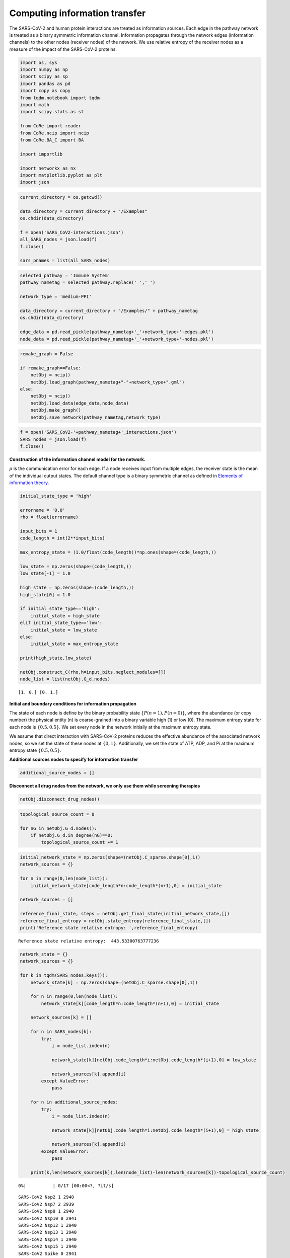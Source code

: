 Computing information transfer
==============================

The SARS-CoV-2 and human protein interactions are treated as information
sources. Each edge in the pathway network is treated as a binary
symmetric information channel. Information propagates through the
network edges (information channels) to the other nodes (receiver nodes)
of the network. We use relative entropy of the receiver nodes as a
measure of the impact of the SARS-CoV-2 proteins.

.. code:: ipython3

    import os, sys
    import numpy as np
    import scipy as sp
    import pandas as pd
    import copy as copy
    from tqdm.notebook import tqdm
    import math
    import scipy.stats as st

    from CoRe import reader
    from CoRe.ncip import ncip
    from CoRe.BA_C import BA

    import importlib

    import networkx as nx
    import matplotlib.pyplot as plt
    import json

.. code:: ipython3

    current_directory = os.getcwd()

    data_directory = current_directory + "/Examples"
    os.chdir(data_directory)

    f = open('SARS_CoV2-interactions.json')
    all_SARS_nodes = json.load(f)
    f.close()

    sars_pnames = list(all_SARS_nodes)

.. code:: ipython3

    selected_pathway = 'Immune System'
    pathway_nametag = selected_pathway.replace(' ','_')

    network_type = 'medium-PPI'

    data_directory = current_directory + "/Examples/" + pathway_nametag
    os.chdir(data_directory)

    edge_data = pd.read_pickle(pathway_nametag+'_'+network_type+'-edges.pkl')
    node_data = pd.read_pickle(pathway_nametag+'_'+network_type+'-nodes.pkl')

.. code:: ipython3

    remake_graph = False

    if remake_graph==False:
        netObj = ncip()
        netObj.load_graph(pathway_nametag+"-"+network_type+".gml")
    else:
        netObj = ncip()
        netObj.load_data(edge_data,node_data)
        netObj.make_graph()
        netObj.save_network(pathway_nametag,network_type)

.. code:: ipython3

    f = open('SARS_CoV2-'+pathway_nametag+'_interactions.json')
    SARS_nodes = json.load(f)
    f.close()

**Construction of the information channel model for the network.**

:math:`\rho` is the communication error for each edge. If a node
receives input from multiple edges, the receiver state is the mean of
the individual output states. The default channel type is a binary
symmetric channel as defined in `Elements of information
theory <https://books.google.com/books?hl=en&lr=&id=VWq5GG6ycxMC&oi=fnd&pg=PR15&ots=bZ6fK1WaYP&sig=g2JGYtx-EFJKhoFBG-THaWLfKY0#v=onepage&q&f=false>`__.

.. code:: ipython3

    initial_state_type = 'high'

    errorname = '0.0'
    rho = float(errorname)

    input_bits = 1
    code_length = int(2**input_bits)

    max_entropy_state = (1.0/float(code_length))*np.ones(shape=(code_length,))

    low_state = np.zeros(shape=(code_length,))
    low_state[-1] = 1.0

    high_state = np.zeros(shape=(code_length,))
    high_state[0] = 1.0

    if initial_state_type=='high':
        initial_state = high_state
    elif initial_state_type=='low':
        initial_state = low_state
    else:
        initial_state = max_entropy_state

    print(high_state,low_state)

    netObj.construct_C(rho,h=input_bits,neglect_modules=[])
    node_list = list(netObj.G_d.nodes)


.. parsed-literal::

    [1. 0.] [0. 1.]


**Initial and boundary conditions for information propagation**

The state of each node is define by the binary probability state
:math:`\{P(n=1),P(n=0)\}`, where the abundance (or copy number) the
physical entity (n) is coarse-grained into a binary variable high (1) or
low (0). The maximum entropy state for each node is :math:`\{0.5,0.5\}`.
We set every node in the network initially at the maximum entropy state.

We assume that direct interaction with SARS-CoV-2 proteins reduces the
effective abundance of the associated network nodes, so we set the state
of these nodes at :math:`\{0,1\}`. Additionally, we set the state of
ATP, ADP, and Pi at the maximum entropy state :math:`\{0.5,0.5\}`.

**Additional sources nodes to specify for information transfer**

.. code:: ipython3

    additional_source_nodes = []

**Disconnect all drug nodes from the network, we only use them while
screening therapies**

.. code:: ipython3

    netObj.disconnect_drug_nodes()

.. code:: ipython3

    topological_source_count = 0

    for nG in netObj.G_d.nodes():
        if netObj.G_d.in_degree(nG)==0:
            topological_source_count += 1

.. code:: ipython3

    initial_network_state = np.zeros(shape=(netObj.C_sparse.shape[0],1))
    network_sources = {}

    for n in range(0,len(node_list)):
        initial_network_state[code_length*n:code_length*(n+1),0] = initial_state

    network_sources = []

    reference_final_state, steps = netObj.get_final_state(initial_network_state,[])
    reference_final_entropy = netObj.state_entropy(reference_final_state,[])
    print('Reference state relative entropy: ',reference_final_entropy)


.. parsed-literal::

    Reference state relative entropy:  443.53300763777236


.. code:: ipython3

    network_state = {}
    network_sources = {}

    for k in tqdm(SARS_nodes.keys()):
        network_state[k] = np.zeros(shape=(netObj.C_sparse.shape[0],1))

        for n in range(0,len(node_list)):
            network_state[k][code_length*n:code_length*(n+1),0] = initial_state

        network_sources[k] = []

        for n in SARS_nodes[k]:
            try:
                i = node_list.index(n)

                network_state[k][netObj.code_length*i:netObj.code_length*(i+1),0] = low_state

                network_sources[k].append(i)
            except ValueError:
                pass

        for n in additional_source_nodes:
            try:
                i = node_list.index(n)

                network_state[k][netObj.code_length*i:netObj.code_length*(i+1),0] = high_state

                network_sources[k].append(i)
            except ValueError:
                pass

        print(k,len(network_sources[k]),len(node_list)-len(network_sources[k])-topological_source_count)



.. parsed-literal::

      0%|          | 0/17 [00:00<?, ?it/s]


.. parsed-literal::

    SARS-CoV2 Nsp2 1 2940
    SARS-CoV2 Nsp7 2 2939
    SARS-CoV2 Nsp8 1 2940
    SARS-CoV2 Nsp10 0 2941
    SARS-CoV2 Nsp12 1 2940
    SARS-CoV2 Nsp13 1 2940
    SARS-CoV2 Nsp14 1 2940
    SARS-CoV2 Nsp15 1 2940
    SARS-CoV2 Spike 0 2941
    SARS-CoV2 ORF3a 1 2940
    SARS-CoV2 E 0 2941
    SARS-CoV2 M 1 2940
    SARS-CoV2 ORF8 4 2937
    SARS-CoV2 ORF9b 1 2940
    SARS-CoV2 ORF9c 2 2939
    SARS-CoV2 N 0 2941
    SARS-CoV2 ORF10 2 2939


**Relative entropy of the total network and number of steps to
stationary state.**

.. code:: ipython3

    entropy_data = pd.DataFrame(columns=['SARS-CoV-2 protein','Entropy (bits)','Steps'])
    final_state = {}
    final_entropy = {}

    try:
        os.chdir(data_directory+'/final_network_state')
    except OSError:
        os.mkdir(data_directory+'/final_network_state')
        os.chdir(data_directory+'/final_network_state')

    #for k in tqdm(SARS_nodes.keys()):
    for k in tqdm(sars_pnames):
        try:
            final_state[k], steps = netObj.get_final_state(network_state[k],network_sources[k])
            #final_entropy[k] = reference_final_entropy - netObj.state_entropy(final_state[k],network_sources[k])
            final_entropy[k] = netObj.state_entropy(final_state[k],network_sources[k],reference_final_state)

            df_temp = pd.DataFrame([[k,final_entropy[k],steps]],columns=['SARS-CoV-2 protein','Entropy (bits)','Steps'])

            entropy_data = pd.concat([entropy_data,df_temp],sort=False)

        except KeyError:
            final_state[k] = reference_final_state
            final_entropy[k] = 0.0

            df_temp = pd.DataFrame([[k,0.0,0.0]],columns=['SARS-CoV-2 protein','Entropy (bits)','Steps'])

            entropy_data = pd.concat([entropy_data,df_temp],sort=False)

    output_filename = initial_state_type+'-'+pathway_nametag+'_'+network_type+'_'+'relative_entropy-'+errorname+'.csv'

    entropy_data.to_csv(output_filename,index=None)
    os.chdir(data_directory)



.. parsed-literal::

      0%|          | 0/28 [00:00<?, ?it/s]


.. code:: ipython3

    print('\033[1m'+'Relative entropy of the network induced by the interaction with the SARS-CoV-2 protiens')

    fig = plt.figure(figsize=(11,5))
    plt.bar(entropy_data['SARS-CoV-2 protein'].to_numpy(),entropy_data['Entropy (bits)'].to_numpy(),color='black')
    #plt.yscale('log')
    #plt.ylim(0,20)
    plt.ylabel('Network relative entropy (bits)',size=16)
    plt.tick_params(axis='y',labelsize=16)
    plt.tick_params(axis='x',labelsize=12,rotation=90)

    plt.tight_layout()


.. parsed-literal::

    [1mRelative entropy of the network induced by the interaction with the SARS-CoV-2 protiens



.. image:: output_19_1.png


.. code:: ipython3

    node_list = netObj.G_d.nodes.data()

    total_genomic_entities = np.sum([x[1]['sequenced'] for x in node_list])

    genome_indices = [i for x,i in zip(node_list,range(0,len(node_list))) if x[1]['sequenced']!=0]

    print(total_genomic_entities,len(genome_indices))


.. parsed-literal::

    1131 1131


**Identify reference gene products that receive information about the
SARS-CoV-2 proteins.**

We use relative entropy with respect to the maximum entropy state as a
measure of the amount of information received by a network node,
:math:`H_M(n)=\sum_{k\in\{0,1\}} P(n=k)\log_2 P(n=k)/0.5`. The nodes
that have relative entropy above a threshold, :math:`H_M(n)\geq \alpha`,
are identified as receiving considerable amount of information. We chose
:math:`\alpha=0.1` bits because we found in experimental measurements of
gene expression data, it is challenging to measure the mutual
information with a precision higher than 0.1 bits.

.. code:: ipython3

    relH_threshold = 1e-2

    local_entropies = {}
    local_entropies_mat = np.zeros(shape=(total_genomic_entities,len(list(SARS_nodes.keys()))))
    max_entropy_state = np.array([0.5,0.5])

    j = 0

    for k in SARS_nodes.keys():
        local_entropies[k] = np.zeros(shape=(total_genomic_entities,))

        for i in range(0,len(genome_indices)):
            gen_i = genome_indices[i]

            if len(network_sources[k])>0 and gen_i not in network_sources[k]:
                this_state = final_state[k][netObj.code_length*gen_i:netObj.code_length*(gen_i+1),0]
                ref_state = reference_final_state[netObj.code_length*gen_i:netObj.code_length*(gen_i+1),0]

                local_entropies[k][i] = st.entropy(this_state,ref_state,base=2)

                if local_entropies[k][i]<relH_threshold:
                    local_entropies[k][i] = 0.0

        local_entropies_mat[:,j] = local_entropies[k]

        j += 1

**Identify reference gene products that have relative entropy higher
than the threshold.**

.. code:: ipython3

    n_names = [x[0] for x in node_list]
    gen_names = []

    for i in genome_indices:
        gen_names.append(n_names[i])

Drop SARS-CoV-2 proteins that cause lower than threshold relative
entropy to reference gene products.

.. code:: ipython3

    df = pd.DataFrame(local_entropies_mat,columns=list(SARS_nodes.keys()))
    df.insert(0,"node_index",genome_indices)
    df.insert(0,"node_ids",gen_names)

    arr = df.to_numpy()

    zero_r_idx, zero_c_names = [], []

    for i in range(0,arr.shape[0]):
        if np.sum(arr[i,2:])==0:
            zero_r_idx.append(i)

    c_names = list(df)

    for j in range(0,arr.shape[1]):
        if np.sum(arr[:,j])==0:
            zero_c_names.append(c_names[j])

    df_reduced1 = df.drop(zero_r_idx)
    df_reduced = df_reduced1.drop(zero_c_names,axis=1)

    os.chdir(data_directory)

    df_reduced.to_csv(initial_state_type+'-'+'SARS_CoV2_Immune_System_medium-PPI_affected_genes'+errorname+'.csv',index=None)
